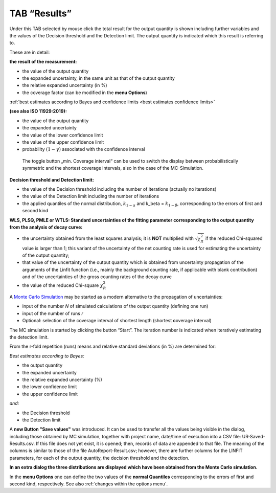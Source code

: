 TAB “Results”
^^^^^^^^^^^^^

Under this TAB selected by mouse click the total result for the output
quantity is shown including further variables and the values of the
Decision threshold and the Detection limit. The output quantity is
indicated which this result is referring to.

These are in detail:

**the result of the measurement:**

-  the value of the output quantity

-  the expanded uncertainty, in the same unit as that of the output quantity

-  the relative expanded uncertainty (in %)

-  the coverage factor (can be modified in the **menu Options**)

:ref:`best estimates according to Bayes and confidence limits <best estimates confidence limits>`

**(see also ISO 11929:2019):**

-  the value of the output quantity

-  the expanded uncertainty

-  the value of the lower confidence limit

-  the value of the upper confidence limit

-  probability :math:`(1 - \gamma)` associated with the confidence interval

..

   The toggle button „min. Coverage interval“ can be used to switch the
   display between probabilistically symmetric and the shortest coverage
   intervals, also in the case of the MC-Simulation.

**Decision threshold and Detection limit:**

-  the value of the Decision threshold including the number of
   iterations (actually no iterations)

-  the value of the Detection limit including the number of iterations

-  the applied quantiles of the normal distribution,
   :math:`k_{1 - \alpha}` and k_beta = :math:`k_{1 - \beta}`,
   corresponding to the errors of first and second kind

**WLS, PLSQ, PMLE or WTLS: Standard uncertainties of the fitting
parameter corresponding to the output quantity from the analysis of
decay curve:**

-  the uncertainty obtained from the least squares analysis; it is
   **NOT** multiplied with :math:`\sqrt{\chi_{R}^{2}}` if the reduced
   Chi-squared value is larger than 1; this variant of the
   uncertainty of the net counting rate is used for estimating the
   uncertainty of the output quantity;

-  that value of the uncertainty of the output quantity which is
   obtained from uncertainty propagation of the arguments of the
   Linfit function (i.e., mainly the background counting rate, if
   applicable with blank contribution) and of the uncertainties of
   the gross counting rates of the decay curve

-  the value of the reduced Chi-square :math:`\chi_{R}^{2}`

A `Monte Carlo Simulation <#monte-carlo-simulation>`__ may be started as
a modern alternative to the propagation of uncertainties:

-  input of the number *N* of simulated calculations of the output
   quantity (defining one run)

-  input of the number of runs *r*

-  Optional: selection of the coverage interval of shortest length
   (shortest **c**\ overage **i**\ nterval)

The MC simulation is started by clicking the button “Start”. The
iteration number is indicated when iteratively estimating the detection
limit.

From the r-fold repetition (runs) means and relative standard deviations
(in %) are determined for:

*Best estimates according to Bayes:*

-  the output quantity

-  the expanded uncertainty

-  the relative expanded uncertainty (%)

-  the lower confidence limit

-  the upper confidence limit

*and:*

-  the Decision threshold

-  the Detection limit

A **new Button "Save values"** was introduced. It can be used to
transfer all the values being visible in the dialog, including those
obtained by MC simulation, together with project name, date/time of
execution into a CSV file: UR‑Saved-Results.csv. If this file does not
yet exist, it is opened; then, records of data are appended to that
file. The meaning of the columns is similar to those of the file
AutoReport-Result.csv; however, there are further columns for the LINFIT
parameters, for each of the output quantity, the decision threshold and
the detection.

**In an extra dialog the three distributions are displayed which have
been obtained from the Monte Carlo simulation.**

In the **menu Options** one can define the two values of the **normal
Quantiles** corresponding to the errors of first and second kind,
respectively. See also :ref:`changes within the options menu`.
